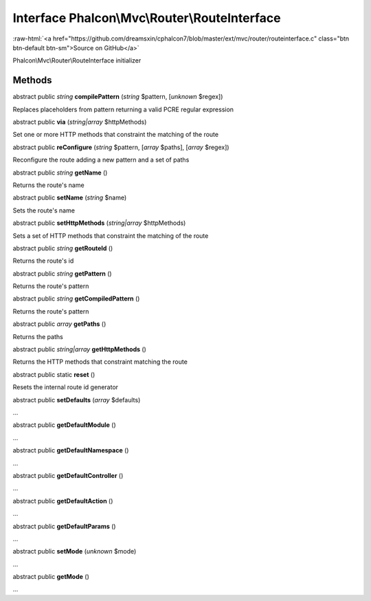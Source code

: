 Interface **Phalcon\\Mvc\\Router\\RouteInterface**
==================================================

.. role:: raw-html(raw)
   :format: html

:raw-html:`<a href="https://github.com/dreamsxin/cphalcon7/blob/master/ext/mvc/router/routeinterface.c" class="btn btn-default btn-sm">Source on GitHub</a>`

Phalcon\\Mvc\\Router\\RouteInterface initializer


Methods
-------

abstract public *string*  **compilePattern** (*string* $pattern, [*unknown* $regex])

Replaces placeholders from pattern returning a valid PCRE regular expression



abstract public  **via** (*string|array* $httpMethods)

Set one or more HTTP methods that constraint the matching of the route



abstract public  **reConfigure** (*string* $pattern, [*array* $paths], [*array* $regex])

Reconfigure the route adding a new pattern and a set of paths



abstract public *string*  **getName** ()

Returns the route's name



abstract public  **setName** (*string* $name)

Sets the route's name



abstract public  **setHttpMethods** (*string|array* $httpMethods)

Sets a set of HTTP methods that constraint the matching of the route



abstract public *string*  **getRouteId** ()

Returns the route's id



abstract public *string*  **getPattern** ()

Returns the route's pattern



abstract public *string*  **getCompiledPattern** ()

Returns the route's pattern



abstract public *array*  **getPaths** ()

Returns the paths



abstract public *string|array*  **getHttpMethods** ()

Returns the HTTP methods that constraint matching the route



abstract public static  **reset** ()

Resets the internal route id generator



abstract public  **setDefaults** (*array* $defaults)

...


abstract public  **getDefaultModule** ()

...


abstract public  **getDefaultNamespace** ()

...


abstract public  **getDefaultController** ()

...


abstract public  **getDefaultAction** ()

...


abstract public  **getDefaultParams** ()

...


abstract public  **setMode** (*unknown* $mode)

...


abstract public  **getMode** ()

...


